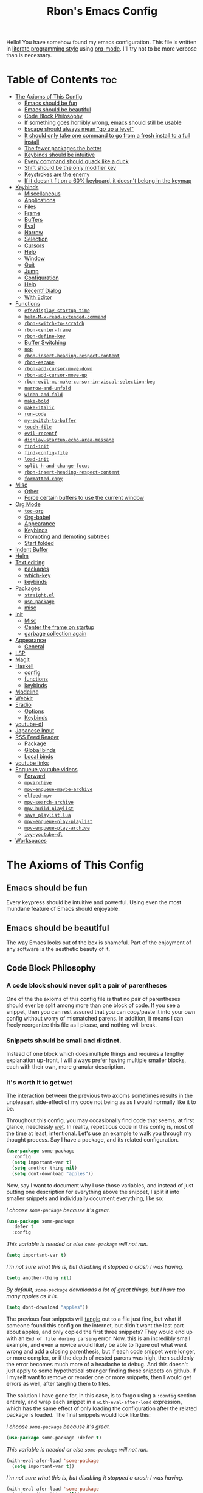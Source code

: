 #+TITLE: Rbon's Emacs Config

Hello! You have somehow found my emacs configuration. This file is written in [[https://en.wikipedia.org/wiki/Literate_programming][literate programming style]] using [[https://orgmode.org/][org-mode]]. I'll try not to be more verbose than is necessary.
* Table of Contents                                                     :toc:
- [[#the-axioms-of-this-config][The Axioms of This Config]]
  - [[#emacs-should-be-fun][Emacs should be fun]]
  - [[#emacs-should-be-beautiful][Emacs should be beautiful]]
  - [[#code-block-philosophy][Code Block Philosophy]]
  - [[#if-something-goes-horribly-wrong-emacs-should-still-be-usable][If something goes horribly wrong, emacs should still be usable]]
  - [[#escape-should-always-mean-go-up-a-level][Escape should always mean "go up a level"]]
  - [[#it-should-only-take-one-command-to-go-from-a-fresh-install-to-a-full-install][It should only take one command to go from a fresh install to a full install]]
  - [[#the-fewer-packages-the-better][The fewer packages the better]]
  - [[#keybinds-should-be-intuitive][Keybinds should be intuitive]]
  - [[#every-command-should-quack-like-a-duck][Every command should quack like a duck]]
  - [[#shift-should-be-the-only-modifier-key][Shift should be the only modifier key]]
  - [[#keystrokes-are-the-enemy][Keystrokes are the enemy]]
  - [[#if-it-doesnt-fit-on-a-60-keyboard-it-doesnt-belong-in-the-keymap][If it doesn't fit on a 60% keyboard, it doesn't belong in the keymap]]
- [[#keybinds][Keybinds]]
  - [[#miscellaneous][Miscellaneous]]
  - [[#applications][Applications]]
  - [[#files][Files]]
  - [[#frame][Frame]]
  - [[#buffers][Buffers]]
  - [[#eval][Eval]]
  - [[#narrow][Narrow]]
  - [[#selection][Selection]]
  - [[#cursors][Cursors]]
  - [[#help][Help]]
  - [[#window][Window]]
  - [[#quit][Quit]]
  - [[#jump][Jump]]
  - [[#configuration][Configuration]]
  - [[#help-1][Help]]
  - [[#recentf-dialog][Recentf Dialog]]
  - [[#with-editor][With Editor]]
- [[#functions][Functions]]
  - [[#efsdisplay-startup-time][=efs/display-startup-time=]]
  - [[#helm-m-x-read-extended-command][=helm-M-x-read-extended-command=]]
  - [[#rbon-switch-to-scratch][=rbon-switch-to-scratch=]]
  - [[#rbon-center-frame][=rbon-center-frame=]]
  - [[#rbon-define-key][=rbon-define-key=]]
  - [[#buffer-switching][Buffer Switching]]
  - [[#nop][=nop=]]
  - [[#rbon-insert-heading-respect-content][=rbon-insert-heading-respect-content=]]
  - [[#rbon-escape][=rbon-escape=]]
  - [[#rbon-add-cursor-move-down][=rbon-add-cursor-move-down=]]
  - [[#rbon-add-cursor-move-up][=rbon-add-cursor-move-up=]]
  - [[#rbon-evil-mc-make-cursor-in-visual-selection-beg][=rbon-evil-mc-make-cursor-in-visual-selection-beg=]]
  - [[#narrow-and-unfold][=narrow-and-unfold=]]
  - [[#widen-and-fold][=widen-and-fold=]]
  - [[#make-bold][=make-bold=]]
  - [[#make-italic][=make-italic=]]
  - [[#run-code][=run-code=]]
  - [[#my-switch-to-buffer][=my-switch-to-buffer=]]
  - [[#touch-file][=touch-file=]]
  - [[#evil-recentf][=evil-recentf=]]
  - [[#display-startup-echo-area-message][=display-startup-echo-area-message=]]
  - [[#find-init][=find-init=]]
  - [[#find-config-file][=find-config-file=]]
  - [[#load-init][=load-init=]]
  - [[#split-h-and-change-focus][=split-h-and-change-focus=]]
  - [[#rbon-insert-heading-respect-content-1][=rbon-insert-heading-respect-content=]]
  - [[#formatted-copy][=formatted-copy=]]
- [[#misc][Misc]]
  - [[#other][Other]]
  - [[#force-certain-buffers-to-use-the-current-window][Force certain buffers to use the current window]]
- [[#org-mode][Org Mode]]
  - [[#toc-org][=toc-org=]]
  - [[#org-babel][Org-babel]]
  - [[#appearance][Appearance]]
  - [[#keybinds-1][Keybinds]]
  - [[#promoting-and-demoting-subtrees][Promoting and demoting subtrees]]
  - [[#start-folded][Start folded]]
- [[#indent-buffer][Indent Buffer]]
- [[#helm][Helm]]
- [[#text-editing][Text editing]]
  - [[#packages][packages]]
  - [[#which-key][which-key]]
  - [[#keybinds-2][keybinds]]
- [[#packages-1][Packages]]
  - [[#straightel][=straight.el=]]
  - [[#use-package][=use-package=]]
  - [[#misc-1][misc]]
- [[#init][Init]]
  - [[#misc-2][Misc]]
  - [[#center-the-frame-on-startup][Center the frame on startup]]
  - [[#garbage-collection-again][garbage collection again]]
- [[#appearance-1][Appearance]]
  - [[#general][General]]
- [[#lsp][LSP]]
- [[#magit][Magit]]
- [[#haskell][Haskell]]
  - [[#config][config]]
  - [[#functions-1][functions]]
  - [[#keybinds-3][keybinds]]
- [[#modeline][Modeline]]
- [[#webkit][Webkit]]
- [[#eradio][Eradio]]
  - [[#options][Options]]
  - [[#keybinds-4][Keybinds]]
- [[#youtube-dl][youtube-dl]]
- [[#japanese-input][Japanese Input]]
- [[#rss-feed-reader][RSS Feed Reader]]
  - [[#package][Package]]
  - [[#global-binds][Global binds]]
  - [[#local-binds][Local binds]]
- [[#youtube-links][youtube links]]
- [[#enqueue-youtube-videos][Enqueue youtube videos]]
  - [[#forward][Forward]]
  - [[#mpvarchive][=mpvarchive=]]
  - [[#mpv-enqueue-maybe-archive][=mpv-enqueue-maybe-archive=]]
  - [[#elfeed-mpv][=elfeed-mpv=]]
  - [[#mpv-search-archive][=mpv-search-archive=]]
  - [[#mpv-build-playlist][=mpv-build-playlist=]]
  - [[#save_playlistlua][=save_playlist.lua=]]
  - [[#mpv-enqueue-play-playlist][=mpv-enqueue-play-playlist=]]
  - [[#mpv-enqueue-play-archive][=mpv-enqueue-play-archive=]]
  - [[#ivy-youtube-dl][=ivy-youtube-dl=]]
- [[#workspaces][Workspaces]]

* The Axioms of This Config
** Emacs should be fun
Every keypress should be intuitive and powerful. Using even the most mundane feature of Emacs should enjoyable.

** Emacs should be beautiful
The way Emacs looks out of the box is shameful. Part of the enjoyment of any software is the aesthetic beauty of it.

** Code Block Philosophy
*** A code block should never split a pair of parentheses
One of the the axioms of this config file is that no pair of parentheses should ever be split among more than one block of code. If you see a snippet, then you can rest assured that you can copy/paste it into your own config without worry of mismatched parens. In addition, it means I can freely reorganize this file as I please, and nothing will break.

*** Snippets should be small and distinct.
Instead of one block which does multiple things and requires a lengthy explanation up-front, I will always prefer having multiple smaller blocks, each with their own, more granular description.

*** It's worth it to get wet
The interaction between the previous two axioms sometimes results in the unpleasant side-effect of my code not being as as I would normally like it to be.

Throughout this config, you may occasionally find code that seems, at first glance, needlessly [[https://en.wikipedia.org/wiki/Don%27t_repeat_yourself][wet]]. In reality, repetitious code in this config is, most of the time at least, intentional. Let's use an example to walk you through my thought process. Say I have a package, and its related configuration.

#+begin_src emacs-lisp
  (use-package some-package
    :config
    (setq important-var t)
    (setq another-thing nil)
    (setq dont-download "apples"))
#+end_src

Now, say I want to document why I use those variables, and instead of just putting one description for everything above the snippet, I split it into smaller snippets and individually document everything, like so:

/I choose =some-package= because it's great./
#+begin_src emacs-lisp
  (use-package some-package
    :defer t
    :config
#+end_src

/This variable is needed or else =some-package= will not run./
#+begin_src emacs-lisp
  (setq important-var t)
#+end_src

/I'm not sure what this is, but disabling it stopped a crash I was having./
#+begin_src emacs-lisp
  (setq another-thing nil)
#+end_src

/By default, =some-package= downloads a lot of great things, but I have too many apples as it is./
#+begin_src emacs-lisp
  (setq dont-download "apples"))
#+end_src

The previous four snippets will [[https://orgmode.org/manual/Extracting-Source-Code.html][tangle]] out to a file just fine, but what if someone found this config on the internet, but didn't want the last part about apples, and only copied the first three snippets? They would end up with an =End of file during parsing= error. Now, this is an incredibly small example, and even a novice would likely be able to figure out what went wrong and add a closing parenthesis, but if each code snippet were longer, or more complex, or if the depth of nested parens was high, then suddenly the error becomes much more of a headache to debug. And this doesn't just apply to some hypothetical stranger finding these snippets on github. If I myself want to remove or reorder one or more snippets, then I would get errors as well, after tangling them to files.

The solution I have gone for, in this case, is to forgo using a =:config= section entirely, and wrap each snippet in a =with-eval-after-load= expression, which has the same effect of only loading the configuration after the related package is loaded. The final snippets would look like this:

/I choose =some-package= because it's great./
#+begin_src emacs-lisp
  (use-package some-package :defer t)
#+end_src

/This variable is needed or else =some-package= will not run./
#+begin_src emacs-lisp
(with-eval-afer-load 'some-package
  (setq important-var t))
#+end_src

/I'm not sure what this is, but disabling it stopped a crash I was having./
#+begin_src emacs-lisp
(with-eval-afer-load 'some-package
  (setq another-thing nil))
#+end_src

/By default, =some-package= downloads a lot of great things, but I have too many apples as it is./
#+begin_src emacs-lisp
(with-eval-afer-load 'some-package
  (setq dont-download "apples"))
#+end_src

Now each snippet is self-contained and portable. I'm free to move one to an entirely unrelated section of the greater configuration if I want to, and Emacs will happily boot without error. In the end, this results in more lines of code, and that was an especially contrived example, but in the end, I believe the benefits of stability and flexibility outweigh the small cost of writing a few more lines of code. As such, I will employ a similar pattern of "re-wrapping" snippets whenever I can, not just in the case of =use-package=.

** If something goes horribly wrong, emacs should still be usable
** Escape should always mean "go up a level"
** It should only take one command to go from a fresh install to a full install
** The fewer packages the better
** Keybinds should be intuitive
Like it or not, in the decades since Emacs first came around, a standard set of keyboard shortcuts have emerged and are now ubiquitous across almost every operating system. These are:
- =C-c= to copy
- =C-x= to cut
- =C-v= to paste



Ctrl + V (or Shift + Insert)

Paste the selected item.

Ctrl + Z

Undo an action.

** Every command should quack like a duck
the 
** Shift should be the only modifier key
** Keystrokes are the enemy
** If it doesn't fit on a 60% keyboard, it doesn't belong in the keymap

* Keybinds
** Miscellaneous
 Escape key stuff
 Make it so you only have to hit ESC once to quit menus. Probably has other pleasant side-effects.
#+begin_src emacs-lisp :tangle ~/.emacs.d/keybinds.el
 (define-key key-translation-map (kbd "ESC") (kbd "C-g"))
 (rbon-define-key 'global '(normal visual motion emacs)
   '("<escape>" rbon-escape))
#+end_src

Cursor shortcuts
#+begin_src emacs-lisp :tangle ~/.emacs.d/keybinds.el
  (rbon-define-key 'global 'normal
                   '("J" rbon-add-cursor-move-down)
                   '("K" rbon-add-cursor-move-up)
                   '("N" evil-mc-make-and-goto-next-match)
                   '("M" evil-mc-make-all-cursors))
#+end_src

#+begin_src emacs-lisp :tangle ~/.emacs.d/keybinds.el


  (rbon-define-key 'global 'visual
                   '("I" evil-mc-make-cursor-in-visual-selection-beg)
                   '("A" evil-mc-make-cursor-in-visual-selection-end))


  (rbon-define-key 'global 'insert '("TAB" dabbrev-expand))
                                          ; tab completion in insert mode

  (rbon-define-key 'global '(normal visual emacs)
                   '("SPC SPC" ("run a command" . helm-M-x))
                   '("SPC DEL" ("go to last location" . pop-global-mark)))

#+end_src

** Applications
#+begin_src emacs-lisp :tangle ~/.emacs.d/keybinds.el
  (rbon-define-key 'global '(normal visual emacs)
                   '("SPC a"   ("applications"))
                   '("SPC a d" dired)
                   '("SPC a m" magit))
#+end_src

** Files
#+begin_src emacs-lisp :tangle ~/.emacs.d/keybinds.el
  (rbon-define-key 'global '(normal visual emacs)
                   '("SPC f"   ("files"))
                   '("SPC f f" ("find a file" . helm-find-files))
                   '("SPC f s" ("save this file" . save-buffer))
                   '("SPC f r" ("recent files" . helm-recentf))
                   '("SPC f b" ("open file browser" . magit-dired-jump))
                   '("SPC f c" ("open a user config file" . find-config-file)))
#+end_src

** Frame
  #+begin_src emacs-lisp :tangle ~/.emacs.d/keybinds.el
(rbon-define-key 'global '(normal visual emacs)
  '("SPC F"   ("frame"))
  '("SPC F c" ("center this frame" . rbon-center-frame))
  '("SPC F m" ("toggle maximized" . toggle-frame-maximized))
  '("SPC F f" ("toggle fullscreen" . toggle-frame-fullscreen)))
  #+end_src

** Buffers
  #+begin_src emacs-lisp :tangle ~/.emacs.d/keybinds.el
(rbon-define-key 'global '(normal visual emacs)
  '("SPC b"     ("buffers"))
  '("SPC b s"   ("save this buffer" . save-buffer))
  '("SPC b c"   ("close this buffer" . kill-this-buffer))
  '("SPC b k"   ("kill this buffer" . kill-this-buffer))
  '("SPC b b"   ("open the buffer list" . helm-buffers-list))
  '("SPC b TAB" ("open last buffer" . my-switch-to-buffer))
  '("SPC b e"   ("eval this buffer" . eval-buffer)))
  #+end_src

** Eval
  #+begin_src emacs-lisp :tangle ~/.emacs.d/keybinds.el
(rbon-define-key 'global '(normal visual emacs)
  '("SPC e"   ("eval"))
  '("SPC e e" ("eval expression" . eval-expression))
  '("SPC e b" ("eval this buffer" . eval-buffer))
  '("SPC e s" ("eval selection" . eval-region)))
  #+end_src

** Narrow
  #+begin_src emacs-lisp :tangle ~/.emacs.d/keybinds.el
(rbon-define-key 'global '(normal visual emacs)
  '("SPC n"   ("narrow"))
  '("SPC n s" ("narrow to selection" . narrow-to-region))
  '("SPC n w" ("widen" . widen)))
  #+end_src

** Selection
#+begin_src emacs-lisp :tangle ~/.emacs.d/keybinds.el
  (rbon-define-key 'global '(normal visual emacs)
                   '("SPC s"   ("selection"))
                   '("SPC s a" ("select everything" . mark-whole-buffer))
                   '("SPC s e" ("eval selection" . eval-region))
                   '("SPC s i" ("indent selection" . indent-region)))
#+end_src

** Cursors
  #+begin_src emacs-lisp :tangle ~/.emacs.d/keybinds.el
(rbon-define-key 'global '(normal visual emacs)
  '("SPC C"          ("cursors"))
  '("SPC C a"        ("add all matches" . evil-mc-make-all-cursors))
  '("SPC C <escape>" ("remove all extra cursors" . evil-mc-undo-all-cursors))
  '("SPC C j"        ("add and go down a line" . rbon-add-cursor-next-line))
  '("SPC C u"        ("undo last cursor" . evil-mc-undo-last-added-cursor))
  '("SPC C n"        ("add next match" . evil-mc-make-and-goto-next-match)))
  #+end_src

** Help
  #+begin_src emacs-lisp :tangle ~/.emacs.d/keybinds.el

(rbon-define-key 'global '(normal visual emacs)
  '("SPC h"   ("help"))
  '("SPC h h" ("describe something" . helm-apropos))
  '("SPC h l" ("list definitions" . helm-imenu))
  '("SPC h k" ("describe a keybind" . describe-key))
  '("SPC h v" ("describe a keybind" . describe-variable))
  '("SPC h K" ("search keybinds" . helm-descbinds))
  '("SPC h f" ("describe face" . describe-face))
  '("SPC h F" ("describe face" . list-faces-display)))

  #+end_src

** Window
  #+begin_src emacs-lisp :tangle ~/.emacs.d/keybinds.el
(rbon-define-key 'global '(normal visual emacs)
  '("SPC w"   ("window"))
  '("SPC w c" ("close this window" . delete-window))
  '("SPC w f" ("fullscreen this window" . delete-other-windows))
  '("SPC w H" ("split this window horizontally" . split-h-and-change-focus))
  '("SPC w V" ("split this window vertically" . split-window-vertically))
  '("SPC w h" ("move window focus left" . windmove-left))
  '("SPC w l" ("move window focus right" . windmove-right))
  '("SPC w k" ("move window focus up" . windmove-up))
  '("SPC w j" ("move window focus down" . windmove-down)))
  #+end_src
  
** Quit
  #+begin_src emacs-lisp :tangle ~/.emacs.d/keybinds.el
(rbon-define-key 'global '(normal visual emacs)
  '("SPC q"   ("quit"))
  '("SPC q q" ("quit emacs" . save-buffers-kill-terminal)))
  #+end_src

** Jump
  #+begin_src emacs-lisp :tangle ~/.emacs.d/keybinds.el
(rbon-define-key 'global '(normal visual emacs)
  '("SPC j"   ("jump"))
  '("SPC j d" ("jump to definition" . find-function)))
  #+end_src

** Configuration
   #+begin_src emacs-lisp :tangle ~/.emacs.d/keybinds.el
(rbon-define-key 'global '(normal visual emacs)
  '("SPC c"   ("configuration"))
  '("SPC c a" ("load all configs" . rbon-load-config))
  '("SPC c b" ("bootstrap" . bootstrap))
  '("SPC c c" ("go to config" . rbon-goto-config))
  '("SPC c k" ("go to keybinds" . rbon-goto-keybinds))
  '("SPC c m" ("go to misc config" . rbon-goto-misc))
  '("SPC c f" ("go to functions" . rbon-goto-functions))
  '("SPC c p" ("to go packages" . rbon-goto-packages))
  '("SPC c i" ("to go init" . rbon-goto-init)))
   #+end_src

** Help
   #+begin_src emacs-lisp :tangle ~/.emacs.d/keybinds.el
 (evil-set-initial-state 'help-mode 'normal)
 (rbon-define-key 'help-mode 'normal '("<escape>" quit-window))
   #+end_src

** Recentf Dialog
   #+begin_src emacs-lisp :tangle ~/.emacs.d/keybinds.el
 (rbon-define-key 'recentf-dialog-mode 'normal
   '("l" widget-button-press)
   '("h" nop)
   '("q" recentf-cancel-dialog))
   #+end_src

** With Editor
 #+begin_src emacs-lisp :tangle ~/.emacs.d/keybinds.el
 (rbon-define-key 'with-editor-mode 'normal
   '("SPC q f" with-editor-finish)
   '("SPC q c" with-editor-cancel))

   #+end_src

* Functions
Be sure to read the docstrings of the functions themselves.
** =efs/display-startup-time=
Stolen from [[https://github.com/daviwil/emacs-from-scratch/blob/master/show-notes/Emacs-Scratch-12.org#lets-find-out-how-long-its-taking][here]].
#+begin_src emacs-lisp :tangle ~/.emacs.d/functions.el
    (defun efs/display-startup-time ()
      (interactive)
      (message "Emacs loaded in %s with %d garbage collections."
               (format "%.2f seconds"
                       (float-time
                       (time-subtract after-init-time before-init-time)))
               gcs-done))

  (add-hook 'emacs-startup-hook #'efs/display-startup-time)
#+end_src

** =helm-M-x-read-extended-command= 
   By default, =helm-M-x-read-extended-command= doesn't let you change the prompt. It's just hardcoded into the function. So I blatantly copy/pasted it here, with one whole line changed to allow the prompt to be a user variable. Maybe one day when I know how, I'll submit a pull request.

   It probably has something to do with the way packages are ordered, but this needs to be wrapped in an =with-eval-after-load= in order to be properly loaded.
   #+begin_src emacs-lisp :tangle ~/.emacs.d/functions.el
(with-eval-after-load 'helm-command
  (defun helm-M-x-read-extended-command (collection &optional predicate history)
    "Read or execute action on command name in COLLECTION or HISTORY.

This function has been copied verbatim from its original location and now lives
in `~/.emacs.d/functions.el', with one line changed to allow user to change the
prompt from \"M-x\" to something else.
Customize `helm-M-x-prompt-string' to change the prompt.

When `helm-M-x-use-completion-styles' is used, several actions as
of `helm-type-command' are used and executed from here, otherwise
this function returns the command as a symbol.

Helm completion is not provided when executing or defining kbd
macros.

Arg COLLECTION should be an `obarray' but can be any object
suitable for `try-completion'.  Arg PREDICATE is a function that
default to `commandp' see also `try-completion'.  Arg HISTORY
default to `extended-command-history'."
    (let* ((helm--mode-line-display-prefarg t)
          (minibuffer-completion-confirm t)
          (pred (or predicate #'commandp))
          (metadata (unless (assq 'flex completion-styles-alist)
                      '(metadata (display-sort-function
                                  .
                                  (lambda (candidates)
                                    (sort candidates #'helm-generic-sort-fn))))))
          (sources `(,(helm-make-source "Emacs Commands history" 'helm-M-x-class
                        :candidates (helm-dynamic-completion
                                      ;; A list of strings.
                                      (or history extended-command-history)
                                      (lambda (str) (funcall pred (intern-soft str)))
                                      nil 'nosort t))
                      ,(helm-make-source "Emacs Commands" 'helm-M-x-class
                        :candidates (helm-dynamic-completion
                                      collection pred
                                      nil metadata t))))
          (prompt (concat (cond
                            ((eq helm-M-x-prefix-argument '-) "- ")
                            ((and (consp helm-M-x-prefix-argument)
                                  (eq (car helm-M-x-prefix-argument) 4)) "C-u ")
                            ((and (consp helm-M-x-prefix-argument)
                                  (integerp (car helm-M-x-prefix-argument)))
                            (format "%d " (car helm-M-x-prefix-argument)))
                            ((integerp helm-M-x-prefix-argument)
                            (format "%d " helm-M-x-prefix-argument)))
                          helm-M-x-prompt-string))) ; this is the line I modified
      (setq helm-M-x--timer (run-at-time 1 0.1 'helm-M-x--notify-prefix-arg))
      ;; Fix Bug#2250, add `helm-move-selection-after-hook' which
      ;; reset prefix arg to nil only for this helm session.
      (add-hook 'helm-move-selection-after-hook
                'helm-M-x--move-selection-after-hook)
      (add-hook 'helm-before-action-hook
                'helm-M-x--before-action-hook)
      (when (and sources helm-M-x-reverse-history)
        (setq sources (nreverse sources)))
      (unwind-protect
          (progn
            (setq current-prefix-arg nil)
            (helm :sources sources
                  :prompt prompt
                  :buffer "*helm M-x*"
                  :history 'helm-M-x-input-history))
        (helm-M-x--unwind-forms)))))
   #+end_src

** =rbon-switch-to-scratch=
   #+begin_src emacs-lisp :tangle ~/.emacs.d/functions.el
(defun rbon-switch-to-scratch ()
  "This probably doesn't work right now."
  (interactive)
  (display-buffer-pop-up-frame (get-buffer-create "scratch")))
   #+end_src

** =rbon-center-frame=
   #+begin_src emacs-lisp :tangle ~/.emacs.d/functions.el
(defun rbon-center-frame ()
  "Move the current frame to the center of the display.
Why is this not a built-in function?"
  (interactive)
  (let ((h-offset (/ (- (display-pixel-width) (frame-native-width)) 2))
        (v-offset (/ (- (display-pixel-height) (frame-native-height)) 2)))
    (set-frame-position (selected-frame) h-offset v-offset)))
   #+end_src

** =rbon-define-key=
This is probably the one portion of this config that I'm most proud of. In essence, it wraps =evil-define-key= and =add-hook= to create a one-size-fits-all function for defining both global binds, and mode-specific binds, making sure that the latter doesn't pollute the global map.

Currently, there is a limitation that it assumes the associated hook of a mode is just the name of the mode followed by "-hook." This means that if a dev breaks that pattern, this function will silently fail. I might, in the future, add a way to manually add a hook name instead of a mode name, or perhaps I will just make it so that you always use the hook name instead. As it is, it works perfectly for me.
#+begin_src emacs-lisp :tangle ~/.emacs.d/functions.el
  (defun rbon-define-key (mode state &rest bindings)
    "Define one or more key bindings.

  MODE should be a symbol. If it is 'global, then bind keys globally. Otherwise,
  create buffer-local binds when that mode is activated, which means mode-specific
  binds will never leave their designated mode.

  STATE can either be a symbol or list of symbols, just as you would use with
  'evil-define-key'.

  BINDINGS should be in the form of '(KEY DEF), where KEY is a string, and DEF is
  a function.

  KEY is automatically applied to `kbd'.

  Examples:

    (rbon-define-key 'global 'normal '(\"q\" myfun1))

    (rbon-define-key 'some-mode 'insert
      '(\"TAB\" myfun1)
      '(\"SPC b l\" myfun2))

  If `which-key-enable-extended-define-key' is non-nil, then you can optionally
  add a string to replace the function name when using which-key. In which case,
  BINDINGS should take the form of '(KEY (REPLACEMENT . DEF)), where REPLACEMENT
  is a string.

  Examples:

    (rbon-define-key 'another-mode '(normal visual emacs)
      '(\"SPC a\" (\"name of function\" . myfun1)))

    (rbon-define-key 'global 'normal
      '(\"k\" (\"make stuff\" . myfun1))
      '(\"j\" (\"do the thing\" . myfun2)))"
    (if (eq mode 'global)
        (mapcar (apply-partially 'rbon--global-set-key state) bindings)
      (add-hook
       (intern (concat (symbol-name mode) "-hook"))
       (apply-partially 'rbon--local-set-key state bindings))))

  (defun rbon--local-set-key (state bindings)
    (dolist (b bindings)
      (evil-define-key state 'local (kbd (nth 0 b)) (nth 1 b))))

  (defun rbon--global-set-key (state binding)
    (let ((key (kbd (nth 0 binding)))
          (def (nth 1 binding)))
      (evil-define-key state 'global key def)))
#+end_src

** Buffer Switching
I'm not sure these even work.
*** =my-change-buffer=
#+begin_src emacs-lisp :tangle ~/.emacs.d/functions.el
(defun my-change-buffer (change-buffer)
  "Call CHANGE-BUFFER until current buffer is not in `my-skippable-buffers'."
  (let ((initial (current-buffer)))
    (funcall change-buffer)
    (let ((first-change (current-buffer)))
      (catch 'loop
        (while (member (buffer-name) my-skippable-buffers)
          (funcall change-buffer)
          (when (eq (current-buffer) first-change)
            (switch-to-buffer initial)
            (throw 'loop t)))))))
#+end_src

*** =my-next-buffer=
#+begin_src emacs-lisp :tangle ~/.emacs.d/functions.el
(defun my-next-buffer ()
  "Variant of `next-buffer' that skips `my-skippable-buffers'."
  (interactive)
  (my-change-buffer 'next-buffer))
#+end_src

*** =my-previous-buffer= 
#+begin_src emacs-lisp :tangle ~/.emacs.d/functions.el
(defun my-previous-buffer ()
  "Variant of `previous-buffer' that skips `my-skippable-buffers'."
  (interactive)
  (my-change-buffer 'previous-buffer))
#+end_src

** =nop=
#+begin_src emacs-lisp :tangle ~/.emacs.d/functions.el
(defun nop ()
  "Needed to unbind keys. Yes really."
  (interactive))
#+end_src

** =rbon-insert-heading-respect-content=
#+begin_src emacs-lisp :tangle ~/.emacs.d/functions.el
(defun rbon-insert-heading-respect-content ()
  "Insert a heading and then change to insert state."
  (interactive)
  (org-insert-heading-respect-content)
  (evil-append 0))
#+end_src

** =rbon-escape=
#+begin_src emacs-lisp :tangle ~/.emacs.d/functions.el
(defun rbon-escape ()
  "Get rid of extra cursors while also normally escaping."
  (interactive)
  (evil-mc-undo-all-cursors)
  (evil-force-normal-state))
#+end_src

** =rbon-add-cursor-move-down=
#+begin_src emacs-lisp :tangle ~/.emacs.d/functions.el
(defun rbon-add-cursor-move-down ()
  "Add a cursor, and then move down one line."
  (interactive)
  (evil-mc-make-cursor-here) 
  (evil-mc-pause-cursors) 
  (next-line)
  (evil-mc-resume-cursors))
#+end_src

** =rbon-add-cursor-move-up=
#+begin_src emacs-lisp :tangle ~/.emacs.d/functions.el
(defun rbon-add-cursor-move-up ()
  "Add a cursor, and then move up one line."
  (interactive)
  (evil-mc-make-cursor-here) 
  (evil-mc-pause-cursors) 
  (previous-line)
  (evil-mc-resume-cursors))
#+end_src

** =rbon-evil-mc-make-cursor-in-visual-selection-beg=
#+begin_src emacs-lisp :tangle ~/.emacs.d/functions.el
(defun rbon-evil-mc-make-cursor-in-visual-selection-beg ()
  (interactive)
  (call-interactively 'evil-mc-make-cursor-in-visual-selection-beg)
  (call-interactively 'evil-force-normal-state)
  (call-interactively 'evil-next-visual-line)
  ;(call-interactively 'evil-insert-line))
  )
#+end_src

** =narrow-and-unfold=
#+begin_src emacs-lisp :tangle ~/.emacs.d/functions.el
(defun narrow-and-unfold ()
  (interactive)
  (evil-open-fold)
  (evil-end-of-line)
  (narrow-to-defun)
  (evil-digit-argument-or-evil-beginning-of-line))
#+end_src

** =widen-and-fold=
#+begin_src emacs-lisp :tangle ~/.emacs.d/functions.el
(defun widen-and-fold ()
  (interactive)
  (evil-close-folds)
  (widen))
#+end_src

** =make-bold=
#+begin_src emacs-lisp :tangle ~/.emacs.d/functions.el
(defun make-bold ()
  (interactive)
  (org-emphasize ?*))
#+end_src

** =make-italic=
#+begin_src emacs-lisp :tangle ~/.emacs.d/functions.el
(defun make-italic ()
  (interactive)
  (org-emphasize ?/))
#+end_src

** =run-code=
#+begin_src emacs-lisp :tangle ~/.emacs.d/functions.el
(defun run-code ()
  (interactive)
  (haskell-process-load-file)
  (other-window 1)
  (evil-append-line 1))
#+end_src

** =my-switch-to-buffer=
#+begin_src emacs-lisp :tangle ~/.emacs.d/functions.el
(defun my-switch-to-buffer ()
  "Switch buffers, excluding special buffers."
  (interactive)
  (let ((completion-regexp-list '("\\`[^*]"
                                  "\\`\\([^T]\\|T\\($\\|[^A]\\|A\\($\\|[^G]\\|G\\($\\|[^S]\\|S.\\)\\)\\)\\).*")))
    (switch-to-buffer nil)))
#+end_src

** =touch-file=
#+begin_src emacs-lisp :tangle ~/.emacs.d/functions.el
  (defun touch-file (file)
    "Create a file called FILE.
    If FILE already exists, signal an error."
    (interactive
     (list (read-file-name "Create file: " (dired-current-directory))))
    (let* ((expanded (expand-file-name file))
           (try expanded)
           (dir (directory-file-name (file-name-directory expanded)))
           new)
      (if (file-exists-p expanded)
          (error "Cannot create file %s: file exists" expanded))
      ;; Find the topmost nonexistent parent dir (variable `new')
      (while (and try (not (file-exists-p try)) (not (equal new try)))
        (setq new try
              try (directory-file-name (file-name-directory try))))
      (when (not (file-exists-p dir))
        (make-directory dir t))
      (write-region "" nil expanded t)
      (when new
        (dired-add-file new)
        (dired-move-to-filename))))
  #+end_src

** =evil-recentf=
#+begin_src emacs-lisp :tangle ~/.emacs.d/functions.el
(defun evil-recentf ()
  (interactive)
  (recentf-open-files)
  (evil-normal-state))
#+end_src

** =display-startup-echo-area-message=
#+begin_src emacs-lisp :tangle ~/.emacs.d/functions.el
(defun display-startup-echo-area-message ()
  "This function replaces the startup minibuffer message with nil."
  (message nil))
#+end_src

** =find-init=
#+begin_src emacs-lisp :tangle ~/.emacs.d/functions.el
(defun find-init ()
  (interactive)
  (find-file init-path))
#+end_src

** =find-config-file=
#+begin_src emacs-lisp :tangle ~/.emacs.d/functions.el
(defun find-config-file ()
  (interactive)
  (cd user-emacs-directory)
  (call-interactively 'find-file))
#+end_src

** =load-init=
#+begin_src emacs-lisp :tangle ~/.emacs.d/functions.el
(defun load-init ()
  (interactive)
  (load-user-file "init.el"))
#+end_src

** =split-h-and-change-focus=
#+begin_src emacs-lisp :tangle ~/.emacs.d/functions.el
(defun split-h-and-change-focus ()
  (interactive)
  (split-window-horizontally)
  (other-window 1))
#+end_src

** =rbon-insert-heading-respect-content=
#+begin_src emacs-lisp :tangle ~/.emacs.d/functions.el
(defun rbon-insert-heading-respect-content ()
  "Insert a heading and then change to insert state."
  (interactive)
  (org-insert-heading-respect-content)
  (evil-append 0))
#+end_src

** =formatted-copy=
Shamelessly copied from [[https://kitchingroup.cheme.cmu.edu/blog/2016/06/16/Copy-formatted-org-mode-text-from-Emacs-to-other-applications/][here]].
#+begin_src emacs-lisp :tangle ~/.emacs.d/functions.el
  (defun formatted-copy ()
    "Export region to HTML, and copy it to the clipboard."
    (interactive)
    (save-window-excursion
      (let* ((buf (org-export-to-buffer 'html "*Formatted Copy*" nil nil t t))
             (html (with-current-buffer buf (buffer-string))))
        (with-current-buffer buf
          (shell-command-on-region
           (point-min)
           (point-max)
           "textutil -stdin -format html -convert rtf -stdout | pbcopy"))
        (kill-buffer buf))))
#+end_src

#+begin_src emacs-lisp :tangle ~/.emacs.d/keybinds.el
  (rbon-define-key 'global '(normal visual emacs)
                   '("SPC s c" formatted-copy))
#+end_src
   
* Misc
** Other  
This section is pretty messy. I'm slowly trying to organize it.
*** Misc
  #+begin_src emacs-lisp :tangle ~/.emacs.d/misc.el

    ;     (load-file "~/.emacs.d/leuven-theme.el")
    ;     (load-theme 'leuven t)


        (setq org-src-fontify-natively t)

        ;; (require 'evil-textobj-line)
        ; (load "~/.emacs.d/evil-textobj-line")
        (setq smex-prompt-string "Run command: ")
        (setq confirm-kill-processes nil)

        ; (powerline-default-theme)


        (defcustom my-skippable-buffers '("*Messages*" "*scratch*" "*Help*" "Buffer List*")
          "Buffer names ignored by `my-next-buffer' and `my-previous-buffer'."
          :type '(repeat string))

        (global-set-key [remap next-buffer] 'my-next-buffer)
        (global-set-key [remap previous-buffer] 'my-previous-buffer)

        (setq org-hide-emphasis-markers t)

        ; (setq dired-omit-extensions '(".hi" ".o" "~" ".bin" ".lbin" ".so" ".a" ".ln" ".blg" ".bbl" ".elc" ".lof" ".glo" ".idx" ".lot" ".svn/" ".hg/" ".git/" ".bzr/" "CVS/" "_darcs/" "_MTN/" ".fmt" ".tfm" ".class" ".fas" ".lib" ".mem" ".x86f" ".sparcf" ".dfsl" ".pfsl" ".d64fsl" ".p64fsl" ".lx64fsl" ".lx32fsl" ".dx64fsl" ".dx32fsl" ".fx64fsl" ".fx32fsl" ".sx64fsl" ".sx32fsl" ".wx64fsl" ".wx32fsl" ".fasl" ".ufsl" ".fsl" ".dxl" ".lo" ".la" ".gmo" ".mo" ".toc" ".aux" ".cp" ".fn" ".ky" ".pg" ".tp" ".vr" ".cps" ".fns" ".kys" ".pgs" ".tps" ".vrs" ".pyc" ".pyo" ".idx" ".lof" ".lot" ".glo" ".blg" ".bbl" ".cp" ".cps" ".fn" ".fns" ".ky" ".kys" ".pg" ".pgs" ".tp" ".tps" ".vr" ".vrs"))


        (setq default-directory "~/") 

        ; dired stuff
        (setq ls-lisp-use-insert-directory-program nil)
        (require 'ls-lisp)

        (setq haskell-process-show-debug-tips nil)
        (setq backup-directory-alist '(("." . "~/.emacs_saves")))
        (ido-mode 1) ; better find-file
        (exec-path-from-shell-initialize) ; fix PATH on macos
        (set-custom-file-path (expand-file-name "custom.el" user-emacs-directory)) ; move custom set variables/faces out of init.el
        (setq init-path (expand-file-name "init.el" user-emacs-directory)) ; assign init.el path to a variable
        (tool-bar-mode -1) ; disable toolbar
        (scroll-bar-mode -1) ; disable scroll bar
        ; (tab-bar-mode 1) ; enable tab bar (DOESN'T WORK ON MACOS COOL)
        (setq inhibit-splash-screen t) ; disable splash screen
        ;; (which-key-setup-side-window-bottom)
        (setq which-key-idle-secondary-delay 0)
        (when (fboundp 'windmove-default-keybindings) (windmove-default-keybindings)) ; enable windmove
        ;; (add-to-list 'load-path "~/.emacs.d") ; needed for 'require' to see my other configs
        (setq help-window-select t) ; switch to help windows automatically
        (setq initial-scratch-message "") ; make scratch empty
        (setq-default indent-tabs-mode nil) ; use spaces, not tabs
        (setq-default tab-width 2)
        (setq lua-indent-level 2) ; why
        (setq-default evil-shift-width 2) ; whyy
        (blink-cursor-mode 0) ; stop the cursor from blinking

        ;; HOOKS
        ;; (add-hook 'emacs-startup-hook 'toggle-frame-fullscreen) ; start emacs in fullscreen
;;         (add-hook 'recentf-dialog-mode-hook 'evil-normal-state) ; fix recentf-mode for evil
;;         (add-hook 'org-agenda-mode-hook 'evil-normal-state) ; fix org-agenda-mode for evil (DOESN'T WORK?)
;;         (add-hook 'haskell-mode-hook 'hasklig-mode) ; use ligatures for Haskell
;;         (add-hook 'haskell-mode-hook #'lsp)
;;         (add-hook 'haskell-mode-hook 'interactive-haskell-mode)
;;         (add-hook 'interactive-haskell-mode-hook 'hasklig-mode) ; use ligatures for Haskell
;;         (add-hook 'haskell-literate-mode-hook #'lsp)
;;         (add-hook 'error-mode-hook 'evil-emacs-state)

        (setq org-agenda-files (list "~/Documents/School/agenda.org"))
        ;; recent file stuff
        (recentf-mode 1)
        (setq recentf-max-menu-items 25)
        (setq recentf-max-saved-items 25)

        ;; sane text wrapping
        (global-visual-line-mode 1)
        (add-hook 'haskell-mode-hook 'display-fill-column-indicator-mode)
        (add-hook 'emacs-lisp-mode-hook 'display-fill-column-indicator-mode)
        (setq-default fill-column 80)

        (setq ispell-program-name "/opt/local/bin/ispell") ; teach emacs how to spell

        ;; enable spell check for text-mode
        (dolist (hook '(text-mode-hook))
              (add-hook hook (lambda () (flyspell-mode 1))))




        (autothemer-deftheme
         thing "a test theme"

         ((((class color) (min-colors #xFFFFFF)))

          (thing-background "gray90"))

         ((default (:background "gray90"))))

        (provide-theme 'thing)




        ;; (setq default-frame-alist
              ;; (append (list '(width . 72) '(height . 40))))

        ; (set-face-attribute 'mode-line nil
                            ; :height 10
                            ; :underline "red"
                            ; :background "black"
                            ; :foreground "white"
                            ; :box nil)
        ; 
        ; (set-face-attribute 'mode-line-inactive nil
                            ; :box nil
                            ; :background "black"
                            ; :inherit 'mode-line)

        ; (set-face-attribute 'minibuffer-prompt nil
                            ; :height 10
                            ; :underline "red"
                            ; :background "red"
                ; :foreground "blue"
                            ; :box "red")

        (pixel-scroll-mode t)

        (defvar booted nil)
        (unless booted (progn 
          ; (switch-to-buffer "Untitled")
          ; (text-mode) ; needed for spell check
          ; (dired ".")
          (if (file-exists-p (expand-file-name "recentf" user-emacs-directory))
            (recentf-open-files))
          (setq booted t))) 

  #+end_src

** Force certain buffers to use the current window
#+begin_src emacs-lisp :tangle ~/.emacs.d/misc.el
  (setq org-src-window-setup 'current-window)
  ;; (add-to-list 'display-buffer-alist
  ;;                  '("*Help*" display-buffer-same-window))
#+end_src

* Org Mode
** =toc-org=
I can't add =:hook org-mode= to this, or else I get the error: "failed to define function toc-org."
#+begin_src emacs-lisp :tangle ~/.emacs.d/misc.el
  (use-package toc-org
    :after org
    :config
    (toc-org-mode))
#+end_src

** Org-babel
Since we don't want to disable org-confirm-babel-evaluate all of the time, do it around the after-save-hook
#+begin_src emacs-lisp :tangle ~/.emacs.d/misc.el
  (defun dw/org-babel-tangle-dont-ask ()
    (let ((org-confirm-babel-evaluate nil))
      (org-babel-tangle)))
  (add-hook
   'org-mode-hook
   (lambda () (add-hook
               'after-save-hook #'dw/org-babel-tangle-dont-ask
               'run-at-end 'only-in-org-mode)))
#+end_src

** Appearance
I like my org mode indented.
#+begin_src emacs-lisp :tangle ~/.emacs.d/appearance.el
  (add-hook 'org-mode-hook 'org-indent-mode)
#+end_src

Enable proportional fonts in =org-mode=.
#+begin_src emacs-lisp :tangle ~/.emacs.d/appearance.el
  (add-hook 'org-mode-hook 'variable-pitch-mode)
#+end_src

Ensure that anything that should be fixed-pitch in Org files appears that way.
I had to compile emacs from source to get =org-block='s background to actually fill the whole line, instead of stopping at the last character. I was previously using a mac port from somewhere that I have forgotten.
Strangely enough, if I eval this expression, then the buggy behavior returns, meaning I have to restart emacs. I will post updates when I eventually roll my own theme.
#+begin_src emacs-lisp :tangle ~/.emacs.d/appearance.el
  (custom-theme-set-faces
   'user
   '(org-block ((t (:inherit fixed-pitch :background "#eee8d5"))))
   '(org-block-begin-line ((t (:inherit fixed-pitch :foreground "#93a1a1" :background "#eee8d5"))))
   '(org-block-end-line ((t (:inherit fixed-pitch :foreground "#93a1a1" :background "#eee8d5"))))
   '(org-block-background ((t (:inherit fixed-pitch))))
   '(org-code ((t (:inherit (shadow fixed-pitch)))))
   '(org-document-info ((t (:foreground "dark orange"))))
   '(org-document-info-keyword ((t (:inherit (shadow fixed-pitch)))))
   '(org-indent ((t (:inherit (org-hide fixed-pitch)))))
   '(org-link ((t (:foreground "royal blue" :underline t))))
   '(org-meta-line ((t (:inherit (font-lock-comment-face fixed-pitch)))))
   '(org-property-value ((t (:inherit fixed-pitch))) t)
   '(org-special-keyword ((t (:inherit (font-lock-comment-face fixed-pitch)))))
   '(org-table ((t (:inherit fixed-pitch :foreground "#83a598"))))
   '(org-tag ((t (:inherit (shadow fixed-pitch) :weight bold :height 0.8))))
   '(org-verbatim ((t (:inherit (shadow fixed-pitch))))))
  #+end_src
  
** Keybinds
#+begin_src emacs-lisp :tangle ~/.emacs.d/keybinds.el
  (use-package org
    ;; :mode "\\.org\\'"
    :defer
    :config
    (require 'org-tempo)
        (add-to-list 'org-structure-template-alist '("el" . "src emacs-lisp"))
        (add-to-list 'org-structure-template-alist
                     '("ke" . "src emacs-lisp :tangle ~/.emacs.d/keybinds.el"))
        (add-to-list 'org-structure-template-alist
                     '("fu" . "src emacs-lisp :tangle ~/.emacs.d/functions.el"))
        (add-to-list 'org-structure-template-alist
                     '("mi" . "src emacs-lisp :tangle ~/.emacs.d/misc.el"))
        (add-to-list 'org-structure-template-alist
                     '("pa" . "src emacs-lisp :tangle ~/.emacs.d/packages.el"))
        (add-to-list 'org-structure-template-alist
                     '("in" . "src emacs-lisp :tangle ~/.emacs.d/init.el"))
        (add-to-list 'org-structure-template-alist
                     '("ap" . "src emacs-lisp :tangle ~/.emacs.d/appearance.el"))
    (rbon-define-key 'org-mode '(normal visual emacs)
                     '("SPC o"   ("org mode"))
                     '("SPC o q" org-edit-special)
                     '("SPC o a" ("open the agenda" . org-agenda))
                     ;; '("SPC o l" org-babel-execute-src-block)
                     '("SPC o a" ("open the agenda" . org-agenda))
                     '("SPC n t" ("narrow to subtree" . org-narrow-to-subtree))
                     '("SPC s b" ("make bold" . make-bold))
                     '("SPC o s" ("scedule a task" . org-schedule))
                     '("SPC o d" ("set a deadline" . org-deadline)))

    )
#+end_src

#+begin_src emacs-lisp :tangle ~/.emacs.d/keybinds.el
(rbon-define-key 'org-mode '(normal visual emacs insert)
  '("<S-return>" ("insert a heading" . rbon-insert-heading-respect-content)))
#+end_src

This leaves =evil-ret= unbound, which is fine.
#+begin_src emacs-lisp :tangle ~/.emacs.d/keybinds.el
  (rbon-define-key 'org-src-mode 'normal
                   '("<escape>" org-edit-src-exit))
#+end_src

#+begin_src emacs-lisp :tangle ~/.emacs.d/keybinds.el
  (rbon-define-key 'org-mode 'normal
                     '("<return>" org-edit-special))
#+end_src

Org-agenda stuff.
   #+begin_src emacs-lisp :tangle ~/.emacs.d/keybinds.el
 (rbon-define-key 'org-agenda-mode 'normal
   '("j" org-agenda-next-line)
   '("k" org-agenda-previous-line)
   '("l" org-agenda-later)
   '("h" org-agenda-earlier))
   #+end_src

** Promoting and demoting subtrees
Hydra for promoting and demoting subtrees.
#+begin_src emacs-lisp :tangle ~/.emacs.d/keybinds.el
  (defhydra org-move-hydra (:color red)
  g ("h" org-promote-subtree "promote subtree")
    ("l" org-demote-subtree  "demote subtree"))

  (rbon-define-key 'org-mode 'normal
                   '("SPC o h"
                     ("promote subtree" . org-move-hydra/org-promote-subtree))
                   '("SPC o l"
                     ("demote subtree" . org-move-hydra/org-demote-subtree)))
#+end_src

** Start folded
#+begin_src emacs-lisp :tangle ~/.emacs.d/misc.el
(setq-default org-startup-folded t)
#+end_src

* Indent Buffer
#+begin_src emacs-lisp :tangle ~/.emacs.d/functions.el
  (defun rbon-indent-buffer ()
    (interactive)
    (call-interactively 'mark-whole-buffer)
    (call-interactively 'indent-region))
#+end_src

#+begin_src emacs-lisp :tangle ~/.emacs.d/keybinds.el
  (rbon-define-key 'emacs-lisp-mode 'normal
                   '("SPC b i" '("indent buffer" rbon-indent-buffer)))
#+end_src

* Helm
Evil navigation of Helm buffers. Taken from [[https://github.com/abo-abo/hydra/wiki/Helm][here]].
#+begin_src emacs-lisp :tangle ~/.emacs.d/misc.el
  (use-package helm :defer t
    :config
    (semantic-mode 1) ; helm thing I think
    (helm-descbinds-mode) ; helm search keybinds
    (require 'helm-config) ; I don't know what this does
    (helm-mode 1)
    (setq helm-M-x-prompt-string "Command: ")


    (defhydra helm-like-unite (:hint nil
                               :color pink)
      "
    Nav ^^^^^^^^^        Mark ^^          Other ^^       Quit
    ^^^^^^^^^^------------^^----------------^^----------------------
    _K_ ^ ^ _k_ ^ ^     _m_ark           _v_iew         _i_: cancel
    ^↕^ _h_ ^✜^ _l_     _t_oggle mark    _H_elp         _o_: quit
    _J_ ^ ^ _j_ ^ ^     _U_nmark all     _d_elete
    ^^^^^^^^^^                           _f_ollow: %(helm-attr 'follow)
    "
      ;; arrows
      ("h" helm-beginning-of-buffer)
      ("j" helm-next-line)
      ("k" helm-previous-line)
      ("l" helm-end-of-buffer)
      ;; beginning/end
      ("g" helm-beginning-of-buffer)
      ("G" helm-end-of-buffer)
      ;; scroll
      ("K" helm-scroll-other-window-down)
      ("J" helm-scroll-other-window)
      ;; mark
      ("m" helm-toggle-visible-mark)
      ("t" helm-toggle-all-marks)
      ("U" helm-unmark-all)
      ;; exit
      ("<escape>" keyboard-escape-quit "" :exit t)
      ("o" keyboard-escape-quit :exit t)
      ("i" nil)
      ;; sources
      ("}" helm-next-source)
      ("{" helm-previous-source)
      ;; rest
      ("H" helm-help)
      ("v" helm-execute-persistent-action)
      ("d" helm-persistent-delete-marked)
      ("f" helm-follow-mode))

    (define-key helm-map (kbd "<escape>") 'helm-like-unite/body)
    (define-key helm-map (kbd "C-k") 'helm-like-unite/body)
    (define-key helm-map (kbd "C-o") 'helm-like-unite/body)
    )
  (use-package helm-descbinds :after helm)
#+end_src

* Text editing
** packages
Emacs is a pretty good operating system, but it's just missing a good text editor.
#+begin_src emacs-lisp :tangle ~/.emacs.d/packages.el
  (use-package evil :demand
    :config (evil-mode 1))
#+end_src

#+begin_src emacs-lisp :tangle ~/.emacs.d/packages.el
  (use-package evil-textobj-line :demand :after evil)
#+end_src

Multiple cursors.
#+begin_src emacs-lisp :tangle ~/.emacs.d/packages.el
  (use-package evil-mc :demand :after evil
    :config (global-evil-mc-mode 1))
#+end_src

Surround text with stuff.
#+begin_src emacs-lisp :tangle ~/.emacs.d/packages.el
  (use-package evil-surround :demand :after evil
    :config (global-evil-surround-mode 1))
#+end_src

I don't like this package, but I'm too lazy to change it.
#+begin_src emacs-lisp :tangle ~/.emacs.d/packages.el
  (use-package undo-tree :after evil
    :config
    (global-undo-tree-mode 1)
    (setq evil-undo-system 'undo-tree))
#+end_src

Spellchecking.
#+begin_src emacs-lisp :tangle ~/.emacs.d/packages.el
  (use-package flycheck)
#+end_src

** [[https://github.com/justbur/emacs-which-key][which-key]]
Set this to =t= to enable keybinds with custom names, using this syntax: ='("foo" . long-command-name-foo)=
#+begin_src emacs-lisp :tangle ~/.emacs.d/misc.el
  (setq which-key-enable-extended-define-key t)
#+end_src

#+begin_src emacs-lisp :tangle ~/.emacs.d/packages.el
  (use-package which-key :config (which-key-mode))

#+end_src

** keybinds
#+begin_src emacs-lisp :tangle ~/.emacs.d/keybinds.el
  (with-eval-after-load 'evil
    (define-key evil-normal-state-map "j" 'evil-next-visual-line)
    (define-key evil-normal-state-map "k" 'evil-previous-visual-line))
#+end_src

* Packages
** =straight.el=
This makes each use-package form also invoke straight.el to install the package, unless otherwise specified.
#+begin_src emacs-lisp :tangle ~/.emacs.d/init.el
  (setq straight-use-package-by-default t)
#+end_src

I won't pretend to understand what everything here does.
#+begin_src emacs-lisp :tangle ~/.emacs.d/init.el
  (defvar bootstrap-version)
  (let ((bootstrap-file
         (expand-file-name "straight/repos/straight.el/bootstrap.el" user-emacs-directory))
        (bootstrap-version 5))
    (unless (file-exists-p bootstrap-file)
      (with-current-buffer
          (url-retrieve-synchronously
           "https://raw.githubusercontent.com/raxod502/straight.el/develop/install.el"
           'silent 'inhibit-cookies)
        (goto-char (point-max))
        (eval-print-last-sexp)))
    (load bootstrap-file nil 'nomessage))
#+end_src

** =use-package=
#+begin_src emacs-lisp :tangle ~/.emacs.d/init.el
    (straight-use-package 'use-package)
    (setq use-package-verbose t)
    (setq use-package-always-defer t)
#+end_src

** misc
  #+begin_src emacs-lisp :tangle ~/.emacs.d/packages.el



    ;; smooth-scrolling-mode

    (use-package markdown-mode)

    (use-package lua-mode
      :mode "\\.lua\\'"
      :interpreter "lua")

    (use-package solarized-theme
      :defer t)

    (use-package exec-path-from-shell) ; fix path on macos
                                            ; (use-package smex) ; better than M-x


                                            ; (use-package autothemer)
                                            ; (use-package doom-themes)
                                            ; (use-package spacegray-theme)
    (use-package eradio
      :commands eradio)

    (use-package hydra
      :defer t)


    (defun set-custom-file-path (path)
      (unless (file-exists-p path)
        (write-region "" nil path))
      (setq custom-file path)
      (load custom-file))
  #+end_src

* Init
** Misc
The default is 800 kilobytes.  Measured in bytes.
#+begin_src emacs-lisp :tangle ~/.emacs.d/init.el
(setq gc-cons-threshold (* 100 1000 1000))
#+end_src

  #+begin_src emacs-lisp :tangle ~/.emacs.d/init.el
    (defun load-user-file (filename)
      "Load a file in current user's configuration directory"
      (interactive "f")
      (unless (file-exists-p
               (expand-file-name filename user-emacs-directory))
        (write-region "" nil filename))
      (load-file (expand-file-name filename user-emacs-directory)))  

    (defun bootstrap ()
      "Sync and load user configs."
      (interactive)
      (load-user-file "packages.el")
      ;; (sync-all-packages)
      (load-user-file "functions.el")
      (load-user-file "appearance.el")
      (load-user-file "misc.el")
      (load-user-file "keybinds.el"))

    (bootstrap)
    (put 'narrow-to-region 'disabled nil)

    ;; (defun goto-config ()
    ;; "Open emacs.org."
    ;; (interactive)
    ;; (find-file "~/.emacs.d/emacs.org")
    ;; (widen)
    ;; (evil-goto-first-line)
    ;; (evil-close-folds))
  #+end_src

** Center the frame on startup
This is called last to ensure frame is properly centered. If I could figure out a way to keep this out of ~init.el~ it would not be here, but this needs to be called after everything else otherwise it doesn't work.
   #+begin_src emacs-lisp :tangle ~/.emacs.d/init.el
     (defun rbon-center-frame ()
       "Move the current frame to the center of the display.
     Why is this not a built-in function?"
       (interactive)
       (let ((h-offset (/ (- (display-pixel-width) (frame-native-width)) 2))
             (v-offset (/ (- (display-pixel-height) (frame-native-height)) 2)))
         (set-frame-position (selected-frame) h-offset v-offset)))
          (eval-after-load "~/.dshdusdhsudh"
            (when window-system (rbon-center-frame)))
   #+end_src

** garbage collection again
Dial the GC threshold back down so that garbage collection happens more frequently but in less time.
#+begin_src emacs-lisp :tangle ~/.emacs.d/init.el
;; Make gc pauses faster by decreasing the threshold.
(setq gc-cons-threshold (* 2 1000 1000))
#+end_src
   
* Appearance
** General
Best theme fight me.
   #+begin_src emacs-lisp :tangle ~/.emacs.d/appearance.el
     (load-theme 'solarized-light t) ; 
   #+end_src

#+begin_src emacs-lisp :tangle ~/.emacs.d/appearance.el
(set-face-attribute 'default nil
  :family "Hasklig"
  :height 150
  :weight 'normal
  :width 'normal)
#+end_src


#  LocalWords:  Keybinds babel Org Misc Magit Dired Recentf rbon

* LSP
#+begin_src emacs-lisp :tangle ~/.emacs.d/keybinds.el
  (use-package lsp-mode
    :after haskell-mode
    :config
    (rbon-define-key 'lsp-mode 'normal
                     '("SPC b f" ("format this buffer" . lsp-format-buffer))
                     '("SPC s f" ("format selection" . lsp-format-region))
                     '("SPC h h" ("describe something" . lsp-describe-thing-at-point))
                     '("SPC j d" ("jump to definition" . lsp-find-definition)))
    )
  (use-package lsp-haskell
    :after haskell-mode)
#+end_src

* Magit
#+begin_src emacs-lisp :tangle ~/.emacs.d/misc.el
  (use-package magit
    :commands magit
    :config
    (rbon-define-key 'magit-mode 'emacs
                     '("J"        magit-status-jump)
                     '("j"        magit-next-line)
                     '("k"        magit-previous-line)
                     '("H"        magit-discard)
                     '("<escape>" magit-mode-bury-buffer)))

  (rbon-define-key 'global '(normal visual emacs)
                   '("SPC a"   ("applications"))
                   '("SPC a m" magit))
#+end_src

* Haskell
By default, the haskell interactive prompt doesn't play well with evil mode. The following functions have all been sandwiched between some evil bread to make them work with the concept of the =normal= state.
** config
#+begin_src emacs-lisp :tangle ~/.emacs.d/misc.el
  (use-package haskell-mode
    :mode "\\.hs\\'"
    :interpreter "haskell")

  (use-package hasklig-mode
    :after haskell-mode)

#+end_src

** functions
*** =rbon-haskell-interactive-mode-kill-whole-line=
#+begin_src emacs-lisp :tangle ~/.emacs.d/functions.el
  (defun rbon-haskell-interactive-mode-kill-whole-line ()
    "Wraps `haskell-interactive-mode-kill-whole-line' to work with evil."
    (interactive)
    (call-interactively 'evil-append-line)
    (call-interactively 'haskell-interactive-mode-kill-whole-line)
    (evil-normal-state))
#+end_src

*** =rbon-haskell-interactive-mode-history-previous=
#+begin_src emacs-lisp :tangle ~/.emacs.d/functions.el
  (defun rbon-haskell-interactive-mode-history-previous ()
    "Wraps `haskell-interactive-mode-history-previous' to work with evil."
    (interactive)
    (call-interactively 'evil-append-line)
    (call-interactively 'haskell-interactive-mode-history-previous)
    (evil-normal-state))
#+end_src

*** =rbon-haskell-interactive-mode-history-next=
#+begin_src emacs-lisp :tangle ~/.emacs.d/functions.el
  (defun rbon-haskell-interactive-mode-history-next ()
    "Wraps `haskell-interactive-mode-history-next' to work with evil."
    (interactive)
    (call-interactively 'evil-append-line)
    (call-interactively 'haskell-interactive-mode-history-next)
    (evil-normal-state))
#+end_src

*** =rbon-insert-haskell-prompt-start=
   #+begin_src emacs-lisp :tangle ~/.emacs.d/functions.el
(defun rbon-insert-haskell-prompt-start ()
  "Enter the insert state at the start of the haskell prompt."
  (interactive)
  (goto-char haskell-interactive-mode-prompt-start)
  (call-interactively 'evil-insert))
   #+end_src
   
*** =rbon-goto-haskell-prompt-start=
    #+begin_src emacs-lisp :tangle ~/.emacs.d/functions.el
(defun rbon-goto-haskell-prompt-start ()
  "Go to the start of the haskell prompt."
  (interactive)
  (goto-char haskell-interactive-mode-prompt-start))
    #+end_src

** keybinds
#+begin_src emacs-lisp :tangle ~/.emacs.d/keybinds.el
  (rbon-define-key 'haskell-mode 'normal
                   '("SPC b e" ("eval this buffer" . run-code)))

  (rbon-define-key 'haskell-interactive-mode 'insert
                   '("TAB" haskell-interactive-mode-tab)
                   '("SPC" haskell-interactive-mode-space))

  (rbon-define-key 'haskell-interactive-mode 'normal
                   '("J" rbon-haskell-interactive-mode-history-next)
                   '("K" rbon-haskell-interactive-mode-history-previous)
                   '("I" rbon-insert-haskell-prompt-start)
                   '("^" rbon-goto-haskell-prompt-start)
                   '("<S-backspace>" rbon-haskell-interactive-mode-kill-whole-line)
                   '("RET" haskell-interactive-mode-return))

  (rbon-define-key 'haskell-error-mode 'normal '("q" quit-window))
#+end_src

* Modeline
#+begin_src emacs-lisp :tangle ~/.emacs.d/misc.el
    ;; put the modeline in the minibuffer added benefit of only having one modeline
    (use-package mini-modeline
      :demand
      ;; :after eyebrowse
      ;; :defer t
      :init 
      (setq-default mode-line-format nil) 
      (setq mode-line-format nil) 
      :config
      ;; (setq-default mode-line-format "") ; get rid of status line
      ;;   (setq mode-line-format nil) 
      (setq-default mini-modeline-enhance-visual nil) ; does the opposite of what I would think
      (setq-default mini-modeline-display-gui-line t)
      (setq-default window-divider-default-places t) 
      (setq-default window-divider-default-bottom-width 1) 
      (setq-default window-divider-default-right-width 1)
      (setq mode-line-format nil) 
      (mini-modeline-mode t)
      (window-divider-mode t)
      (setq mode-line-format nil) 

      (setq-default mini-modeline-r-format
                    (list
                     '("%e"
                       mode-line-buffer-identification
                       mode-line-modified)))

  ;;     (setq-default mini-modeline-r-format
  ;;                   (list
  ;;                    '("%e"
  ;;                      mode-line-buffer-identification
  ;;                      mode-line-modified) " "
  ;;                    '(:eval (eyebrowse-mode-line-indicator))))

      (setq-default mode-line-format nil) 
      )
#+end_src

* Webkit
#+begin_src emacs-lisp :tangle ~/.emacs.d/keybinds.el
  (rbon-define-key 'xwidget-webkit-mode '(normal)
                   '("DEL"   xwidget-webkit-back))
#+end_src

* Eradio
** Options
#+begin_src emacs-lisp :tangle ~/.emacs.d/misc.el
  (setq eradio-player
        '("/Applications/mpv.app/Contents/MacOS/mpv"
        "--no-video"
        "--no-terminal"))
  (setq eradio-channels '(("def con - soma fm"      . "https://somafm.com/defcon256.pls")          ;; electronica with defcon-speaker bumpers
                          ("metal - soma fm"        . "https://somafm.com/metal130.pls")           ;; \m/
                          ("cyberia - lainon"       . "https://lainon.life/radio/cyberia.ogg.m3u") ;; cyberpunk-esque electronica
                          ("cafe - lainon"          . "https://lainon.life/radio/cafe.ogg.m3u")    ;; boring ambient, but with lain
                          ("groove salad - soma fm" . "https://somafm.com/groovesalad.pls")))
#+end_src

** Keybinds
#+begin_src emacs-lisp :tangle ~/.emacs.d/keybinds.el
  (rbon-define-key 'global '(normal visual emacs)
                   '("SPC r"  ("radio"))
                   '("SPC r p" ("play" . eradio-play))
                   '("SPC r s" ("stop" . eradio-stop))
                   '("SPC r t" ("toggle" . eradio-toggle)))
#+end_src

* youtube-dl
   #+begin_src emacs-lisp :tangle ~/.emacs.d/keybinds.el
          ;;  (rbon-define-key 'dired-mode 'normal
          ;;    '("h" dired-up-directory)
          ;;    '("j" dired-next-line)
          ;;    '("k" dired-previous-line)
          ;;    '("l" dired-find-file)
          ;;    '("/" evil-search-forward)
          ;;    '("t" touch-file))

          ;; (add-hook 'dired-mode-hook 'dired-hydra/body)

     (setq youtube-dl-command "youtube-dl --simulate")

     (defun youtube-dl-test ()
       (interactive)
       (insert (shell-command-to-string "uptime"))
       )




     ;; (defvar youtube-dl-mode-map nil "Keymap for `youtube-dl-mode'")
     ;; ;; make sure that the var name is your mode name followed by -map. That way, define-derived-mode will automatically set it as local map
     ;; 
     ;; ;; also, by convention, variable names for keymap should end in -map
     ;; 
     ;; (progn
     ;;   (setq youtube-dl-mode (make-sparse-keymap))
     ;; 
     ;;   (define-key youtube-dl-mode-map (kbd "d") 'youtube-dl-test)
     ;; 
     ;; 
     ;;   ;; by convention, major mode's keys should begin with the form C-c C-‹key›
     ;;   ;; by convention, keys of the form C-c ‹letter› are reserved for user. don't define such keys in your major mode
     ;;   )
     ;; 
     ;; ;; ----------------------------------------
     ;; ;; define the mode
     ;; 
     ;; (define-derived-mode my-mode prog-mode "my"
     ;;   "my-mode is a major mode for editing language my.
     ;; 
     ;; \\{my-mode-map}"
     ;; 
     ;;   ;; actually no need
     ;;   (use-local-map my-mode-map) ; if your keymap name is modename follow by -map, then this line is not necessary, because define-derived-mode will find it and set it for you
     ;; 
     ;;   )
     ;; 
     ;;      (define-derived-mode youtube-dl-mode fundamental-mode "youtube-dl"
     ;;        "work in progress"
     ;; 
     ;;        )

   #+end_src
   
* Japanese Input
#+begin_src emacs-lisp :tangle ~/.emacs.d/keybinds.el
  (rbon-define-key 'global '(normal visual emacs)
                   '("SPC i"  ("input method"))
                   '("SPC i t" ("toggle input method" . toggle-input-method)))
#+end_src

* RSS Feed Reader
** Package
I use =elfeed= as my RSS feed reader.
#+begin_src emacs-lisp :tangle ~/.emacs.d/packages.el
  (use-package elfeed)
#+end_src

** Global binds
#+begin_src emacs-lisp :tangle ~/.emacs.d/keybinds.el
  (rbon-define-key 'global '(normal visual emacs)
                   '("SPC a"  ("applications"))
                   '("SPC a e" elfeed))
#+end_src

** Local binds
Binds for the main feed list buffer.
#+begin_src emacs-lisp :tangle ~/.emacs.d/keybinds.el
  (with-eval-after-load 'elfeed
    (rbon-define-key 'elfeed-search-mode '(normal)
                     '("g" elfeed-search-update--force)
                     '("G" elfeed-search-fetch)
                     '("s" elfeed-search-live-filter)
                     '("c" elfeed-search-clear-filter)
                     '("<return>" elfeed-search-show-entry)
                     '("b" elfeed-search-browse-url)
                     '("y" elfeed-search-yank)
                     '("r" elfeed-search-untag-all-unread)
                     '("u" elfeed-search-tag-all-unread)
                     '("+" elfeed-search-tag-all)
                     '("-" elfeed-search-untag-all)
                     '("m" elfeed-mpv)
                     '("j" evil-next-line)
                     '("k" evil-previous-line)
                     '("<escape>" kill-this-buffer)))
#+end_src

Binds specifically for the buffer that shows the full info for specific entries.
#+begin_src emacs-lisp :tangle ~/.emacs.d/misc.el
  (with-eval-after-load 'elfeed
    (message "loaded some keybinds")
    (rbon-define-key 'elfeed-show-mode '(normal)
                     '("m" elfeed-mpv)
                     '("<escape>" kill-this-buffer)))
#+end_src

* youtube links
#+begin_src emacs-lisp :tangle ~/.emacs.d/misc.el
  (defun mpv-play-url (url &rest args)
    ""
    (interactive)
    ; (start-process "mpv" "*mpv*" "mpv" url))
    (shell-command (concat "open -a mpv \"" url "\"")))

;   (setq browse-url-browser-function
;     (quote
;       (("youtu\\.?be" . mpv-play-url)
;       ("." . eww-browse-url))))
#+end_src

* Enqueue youtube videos
The following is taken from [[https://www.reddit.com/r/emacs/comments/efsg0t/how_i_enqueue_online_videos_in_mpv_with_emacs/][here]], formatted to better fit this config.

** Forward
*How I enqueue online videos in mpv with Emacs*
I was a bit hesitant about sharing this setup which I have created for mpv, but I don't know of any other solution that fulfils all my needs so I thought maybe someone else will find it useful too. You basically just need gnu+linux, emacs, mpv, youtube-dl and optionally qutebrowser to use them. You can download youtube-dl with pip (pip3 install --user youtube-dl) and qutebrowser's instructions are here: http://qutebrowser.org/doc/install.html

When playing local videos files with mpv through emacs I simply use the package "openwith" which is great for opening files from dired, ivy, find-find, directly with external applications based on file extensions. https://github.com/emacsmirror/openwith

But that package is not suitable for streaming online videos. Also I usually find myself wanting to play a number of videos from my browser one after the other without opening a new instance of mpv for every video. I wrote these functions because it's much better to play videos in mpv instead of any browser. The qutebrowser integration needs emacsclient but I guess it should be easy to simply change emacsclient to emacs in those settings and they'll work without the client.

These functions will enqueue your online videos in mpv and also keep an archive in plaintext with all the titles and links. The archive is useful for searching old videos you have seen and then directly playing them with mpv, or opening them with your browser. And there's an option of turning off the archive when you don't need it.

These functions will also allow you to create and play plaintext m3u playlists of videos.

I use these functions everyday and have integrated them with my browser (qutebrowser) and rss reader (elfeed). So here we go!

** =mpvarchive=
First define a variable for where you like to keep your archive file. You can change this location here if you want:
#+begin_src emacs-lisp :tangle ~/.emacs.d/misc.el
(defvar mpvarchive "~/.cache/mpvarchive"
  "file to use as archive for \\[mpv-enqueue-maybe-archive]")
#+end_src

** =mpv-enqueue-maybe-archive=
Now, here's the main function. It creates with mkfifo a named pipe in the /tmp/ folder (if the pipe doesn't already exist) and sends to it new videos as links if mpv is already playing, otherwise if it's the first video then it runs mpv directly. By default it also triggers the archive function which saves your link, its title and its duration, which you can later search from a handy function.
#+begin_src emacs-lisp :tangle ~/.emacs.d/misc.el
  (defun mpv-enqueue-maybe-archive (&optional link noarchive)
    (interactive)
    (unless link (setq link (current-kill 0)))
    (let ((mpvfifo "/tmp/mpvfifo"))
      (unless (and (file-exists-p mpvfifo)(not (file-regular-p mpvfifo)))
        (call-process "mkfifo" nil nil nil mpvfifo))
      (if (eq (process-status "mpv-enqueue") 'run)
          (let ((inhibit-message t))
            (write-region (concat "loadfile \"" link "\" append-play" "\n") nil mpvfifo))
        (make-process :name "mpv-enqueue"
                      :connection-type 'pty
                      :command (list
                                "mpv"
                                (concat "--input-file=" mpvfifo)
                                "--player-operation-mode=pseudo-gui" link)
                      :sentinel (lambda (p e)(message "Process %s %s" p (replace-regexp-in-string "\n\\'" "" e))))))
    (unless noarchive
      (let ((buffer (generate-new-buffer "*mpv-archive*")))
        (make-process :name "mpv-archive"
                      :connection-type 'pipe
                      :buffer buffer
                      :command (list "youtube-dl" "--ignore-config" "--get-title" "--get-duration" link)
                      :sentinel `(lambda (p e)
                                   (message "Process %s %s" p (replace-regexp-in-string "\n\\'" "" e))
                                   (set-buffer ',buffer)
                                   (goto-char (point-min))
                                   (unless (save-excursion (let ((case-fold-search nil))(search-forward "ERROR: " nil t)))
                                     (insert ',link "\n")
                                     (write-region nil nil mpvarchive t))
                                   (kill-buffer))))))
#+end_src

Here is how I integrate the above function with qutebrowser such that I simply use the keybinding ",n" and hint all the links I want enqueued in mpv, or ",m" for a single link, or ",M" for the link of the webpage itself. Simply add these lines to config.py of qutebrowser:

#+begin_src python
config.bind(',M', 'spawn emacsclient -n -e "(mpv-enqueue-maybe-archive \\"{url}\\")"')
config.bind(',m', 'hint links spawn emacsclient -n -e "(mpv-enqueue-maybe-archive \\"{hint-url}\\")"')
config.bind(',n', 'hint --rapid links spawn emacsclient -n -e "(mpv-enqueue-maybe-archive \\"{hint-url}\\")"')
#+end_src

** =elfeed-mpv=
The following function and keybindings integrate the enqueuer with elfeed so that you can simply hit "m" to play the video from the list view (or hit "n" to skip the listing).
#+begin_src emacs-lisp :tangle ~/.emacs.d/misc.el
  (defun elfeed-mpv ()
    (interactive)
    (mpv-play-url (elfeed-entry-link (elfeed-search-selected :single)))
    ; (mpv-enqueue-maybe-archive (elfeed-entry-link (elfeed-search-selected :single)))
    (elfeed-search-untag-all-unread))

  ; (define-key elfeed-search-mode-map "m" 'elfeed-mpv)
  ; (define-key elfeed-search-mode-map "n" 'elfeed-search-untag-all-unread)
#+end_src

If you are not an elfeed user I suggest that you give it a try as it's the best feed reader I've found. Here are some video feeds to get you started:
#+begin_src elisp
(setq elfeed-feeds
      '(("https://www.reddit.com/r/lectures/new/.rss") ; new videos from r/lectures
        ("https://www.reddit.com/r/documentaries/top/.rss?sort=top&t=day") ; daily top videos from r/documentaries
        ("https://www.reddit.com/search.rss?q=url%3A%28youtu.be+OR+youtube.com%29&sort=top&t=week&include_over_18=1&type=link") ; weekly top youtube videos
        ("https://www.youtube.com/feeds/videos.xml?channel_id=UCn-HUzO0Xfn1Jx4bRZ7kPew") ; Ben Franklin's World
        ("https://www.youtube.com/feeds/videos.xml?playlist_id=PLp12xt0S4J0UYXerKrIPCLTk15ZUzFdKz") ; Popular on Youtube Canada
        ("https://www.youtube.com/feeds/videos.xml?user=academyofideas") ; Academy of Ideas
        ))
#+end_src

** =mpv-search-archive=
Now, for searching the archive that you would have created by using the above functions:
#+begin_src emacs-lisp :tangle ~/.emacs.d/misc.el
(defun mpv-search-archive (query)
  (interactive (list (read-from-minibuffer "Search mpv archive: " nil nil nil 'mpv-history)))
  (let ((link)(title)(time)(lines))
    (with-temp-buffer (insert-file-contents mpvarchive)
                      (goto-char (point-min))
                      (while (search-forward query nil t)
                        (re-search-backward "^https?://")
                        (setq link (thing-at-point 'url))
                        (forward-line 1)
                        (setq title (buffer-substring (line-beginning-position)(line-end-position)))
                        (forward-line 1)
                        (setq time (buffer-substring (line-beginning-position)(line-end-position)))
                        (setq lines (cons (cons (concat title " [" time "]") link) lines))))
    (delq nil (delete-dups lines))
    (ivy-read "mpv archive result(s): " (mapcar 'car lines)
              :sort nil
              :re-builder #'regexp-quote
              :action '(1
                        ("o" (lambda (x)
                               (mpv-enqueue-maybe-archive (cdr (assoc x lines)) t))
                         "play")
                        ("b" (lambda (x)
                               (browse-url-browser-function (cdr (assoc x lines))))
                         "browse")
                        ("w" (lambda (x)
                               (kill-new (cdr (assoc x lines))))
                         "copy url")
                        ("d" (lambda (x)
                               (ivy-youtube-dl (cdr (assoc x lines))))
                         "download")))))
#+end_src

The above function which searches the mpv archive can also directly download the video with youtube-dl using the "ivy-youtube-dl" function which I've included at the end of this post.

** =mpv-build-playlist=
Sometimes, you may want to save the links for later viewing without enqueueing them right then. In that case you can use the following function which will build a plaintext .m3u playlist which you can later feed to mpv with a handy function that comes next after this.
#+begin_src emacs-lisp :tangle ~/.emacs.d/misc.el
(defun mpv-build-playlist (&optional link)
  (interactive)
  (unless link (setq link (current-kill 0)))
  (write-region (concat link "\n") nil "~/.cache/mpv-built-playlist.m3u" t))
#+end_src

You can integrate it with qutebrowser by putting the following lines in your config.py:
#+begin_src python
config.bind(',P', 'spawn emacsclient -n -e "(mpv-build-playlist \\"{url}\\")"')
config.bind(',p', 'hint links spawn emacsclient -n -e "(mpv-build-playlist \\"{hint-url}\\")"')
config.bind(',l', 'hint --rapid links spawn emacsclient -n -e "(mpv-build-playlist \\"{hint-url}\\")"')
#+end_src

** =save_playlist.lua=
Sometimes you may have enqueued a bunch of videos in mpv, and midway you want to stop watching videos and save them for later viewing. The easiet way to do that is to have the following script saved at the location "~/.config/mpv/scripts/save_playlist.lua". Then you can simply hit "y" to save the currently playing list of videos and quit mpv with "Shift-q" so that when you later replay the playlist it will start from where you had left off. I had found this online somewhere but sorry I can't find its direct link now.
#+begin_src lua :tangle ~/.config/mpv/scripts/save_playlist.lua
local playlist_savepath = (os.getenv('HOME')..'/.cache')
local utils = require("mp.utils")
local msg = require("mp.msg")
local filename = nil

function save_playlist()
    local length = mp.get_property_number('playlist-count', 0)
        if length == 0 then return end
    local savepath = utils.join_path(playlist_savepath, os.time().."-size_"..length.."-playlist.m3u")
    local file, err = io.open(savepath, "w")
    if not file then
        msg.error("Error in creating playlist file, check permissions and paths: "..(err or ""))
    else
        local i=0
        while i < length do
            local pwd = mp.get_property("working-directory")
            local filename = mp.get_property('playlist/'..i..'/filename')
            local fullpath = filename
            if not filename:match("^%a%a+:%/%/") then
                fullpath = utils.join_path(pwd, filename)
            end
            file:write(fullpath, "\n")
            i=i+1
        end
        msg.info("Playlist written to: "..savepath)
        mp.osd_message("Playlist written to: "..savepath)
        file:close()
    end
end

mp.add_key_binding("y", save_playlist)
#+end_src

** =mpv-enqueue-play-playlist=
Now after you've saved or built your playlists you can later select them for playing with this handy function which will search for all the m3u files in the cache directory. Once you select a file it will be sent to mpv and deleted from your cache folder so that it won't be littered with unneeded files.
#+begin_src emacs-lisp :tangle ~/.emacs.d/misc.el
(defun mpv-enqueue-play-playlist ()
  (interactive)
  (ivy-read "Files: "
            (directory-files "~/.cache/" t "\\.m3u")
            :action (lambda (x)
                      (mpv-enqueue-archive x t)
                      (sleep-for 2)
                      (delete-file x))
            :require-match t
            :sort nil))
#+end_src

** =mpv-enqueue-play-archive=
But in case you did not save your playlist and you simply want to replay the last n number of videos you had enqueued you can use the following function and send it the number with a prefix argument like "C-u 10" otherwise it will play only one last video. This function creates a temporary playlist files and sends it to mpv and then deletes the file.
#+begin_src emacs-lisp :tangle ~/.emacs.d/misc.el
(defun mpv-enqueue-play-archive (number)
  (interactive "p")
  (let ((url)(list)(playlist))
    (with-temp-buffer (insert-file-contents mpvarchive)
                      (goto-char (point-max))
                      (dotimes (i number list)
                        (re-search-backward "^https?://" nil t)
                        (setq url (thing-at-point 'url))
                        (setq list (cons url list))))
    (setq list (nreverse list))
    (setq playlist (make-temp-file "archive-playlist" nil ".m3u" (mapconcat 'identity list "\n")))
    (mpv-enqueue-archive playlist t)
    (sleep-for 2)
    (delete-file playlist)))
#+end_src

** =ivy-youtube-dl=
And here's the youtube-dl function which you can integrate with the archive search and your browser (or simply run it when you have a link in your clipboard). At the ivy prompt you can simply hit return to download the video with the "best" format, or you can choose any other format from the list by selecting it and hitting return, otherwise if you want a combination of different formats then you'll need to enter their codes yourself like "136+bestaudio" or something:
#+begin_src emacs-lisp :tangle ~/.emacs.d/misc.el
  (defun ivy-youtube-dl (&optional link)
    (interactive)
    (let ((link (or link (current-kill 0)))
          (buffer (generate-new-buffer "*ytd-formats*")))
      (make-process :name "ytd-formats"
                    :buffer buffer
                    :command (list "youtube-dl" "--list-formats" link)
                    :connection-type 'pipe
                    :sentinel `(lambda (p e)
                                 (set-buffer ',buffer)
                                 (goto-char (point-min))
                                 (unless (search-forward "format code" nil t)
                                   (kill-buffer)
                                   (error "url not supported"))
                                 (forward-line 1)
                                 (let (list)
                                   (while (not (eobp))
                                     (setq list (cons
                                                 (split-string
                                                  (buffer-substring-no-properties
                                                   (point)
                                                   (point-at-eol)) "\n" t nil)
                                                 list))
                                     (forward-line 1))
                                   (setq list (nreverse list))
                                   (kill-buffer "*ytd-formats*")
                                   (ivy-read "youtube-dl formats (vid+aud): " list
                                             :action (lambda (x)
                                                       (youtube-dl
                                                        (substring-no-properties
                                                         (format "%s" x)
                                                         (if (string-match "(" (format "%s" x))
                                                             (match-end 0)
                                                           nil)
                                                         (string-match "[[:space:]]" (format "%s" x))) ',link))
                                             :sort nil
                                             :history 'youtube-dl
                                             :re-builder #'regexp-quote
                                             :preselect "best"))))))
  (defun youtube-dl (fmt link)
    (let ((buffer (generate-new-buffer "*youtube-dl*")))
      (with-current-buffer buffer
        (ansi-color-for-comint-mode-on)
        (comint-mode))
      (make-process :name "youtube-dl"
                    :buffer buffer
                    :command (list
                              "youtube-dl"
                              "--flat-playlist"
                              "--format" fmt link)
                    :connection-type 'pty
                    :filter 'comint-output-filter
                    :sentinel (lambda (p e)
                                (make-process :name "notify"
                                              :connection-type 'pipe
                                              :command (list
                                                        "notify-send"
                                                        (format "%s %s" p e)
                                                        "download complete"))
                                (message
                                 "Process %s %s" p (replace-regexp-in-string "\n\\'" "" e))))))
#+end_src

And you can integrate it with qutebrowser by adding the following lines to your config.py:
#+begin_src python
config.bind(',y', 'hint links spawn emacsclient -n -e "(ivy-youtube-dl \\"{hint-url}\\")"')
config.bind(',Y', 'spawn emacsclient -n -e "(ivy-youtube-dl \\"{url}\\")"')
#+end_src

Sorry, no screenshots as it's basically the standard ivy and mpv interface that you will see when using these functions. Give them a try, they work really well for me and are very basic.

* Workspaces
Boy this sure is verbose. I hope future me dries this up.
#+begin_src emacs-lisp :tangle ~/.emacs.d/misc.el
  (use-package eyebrowse ; because tab-bar-mode doesn't work on mac
    :config
    (eyebrowse-mode t)
    :init
    (rbon-define-key 'global '(normal visual emacs)
                     '("SPC `"     ("workspace"))
                     '("SPC TAB"   ("last used workspace" . eyebrowse-last-window-config))
                     '("SPC ` h"   ("previous workspace" . eyebrowse-prev-window-config))
                     '("SPC ` l"   ("next workspace" . eyebrowse-next-window-config))
                     '("SPC ` TAB" ("last used workspace" . eyebrowse-last-window-config))
                     '("SPC ` c"   ("close workspace" . eyebrowse-close-window-config))
                     '("SPC ` r"   ("rename workspace" . eyebrowse-rename-window-config))
                     '("SPC ` s"   ("switch to workspace..." . eyebrowse-switch-to-window-config))
                     '("SPC ` 0"   ("switch to workspace 0" . eyebrowse-switch-to-window-config-0))
                     '("SPC 0"     ("switch to workspace 0" . eyebrowse-switch-to-window-config-0))
                     '("SPC ` 1"   ("switch to workspace 1" . eyebrowse-switch-to-window-config-1))
                     '("SPC 1"     ("switch to workspace 1" . eyebrowse-switch-to-window-config-1))
                     '("SPC ` 2"   ("switch to workspace 2" . eyebrowse-switch-to-window-config-2))
                     '("SPC 2"     ("switch to workspace 2" . eyebrowse-switch-to-window-config-2))
                     '("SPC ` 3"   ("switch to workspace 3" . eyebrowse-switch-to-window-config-3))
                     '("SPC 3"     ("switch to workspace 3" . eyebrowse-switch-to-window-config-3))
                     '("SPC ` 4"   ("switch to workspace 4" . eyebrowse-switch-to-window-config-4))
                     '("SPC 4"     ("switch to workspace 4" . eyebrowse-switch-to-window-config-4))
                     '("SPC ` 5"   ("switch to workspace 5" . eyebrowse-switch-to-window-config-5))
                     '("SPC 5"     ("switch to workspace 5" . eyebrowse-switch-to-window-config-5))
                     '("SPC ` 6"   ("switch to workspace 6" . eyebrowse-switch-to-window-config-6))
                     '("SPC 6"     ("switch to workspace 6" . eyebrowse-switch-to-window-config-6))
                     '("SPC ` 7"   ("switch to workspace 7" . eyebrowse-switch-to-window-config-7))
                     '("SPC 7"     ("switch to workspace 7" . eyebrowse-switch-to-window-config-7))
                     '("SPC ` 8"   ("switch to workspace 8" . eyebrowse-switch-to-window-config-8))
                     '("SPC 8"     ("switch to workspace 8" . eyebrowse-switch-to-window-config-8))
                     '("SPC ` 9"   ("switch to workspace 9" . eyebrowse-switch-to-window-config-9))
                     '("SPC 9"     ("switch to workspace 9" . eyebrowse-switch-to-window-config-9))
                     '("SPC ` n"   ("new workspace" . eyebrowse-create-window-config))))
#+end_src

